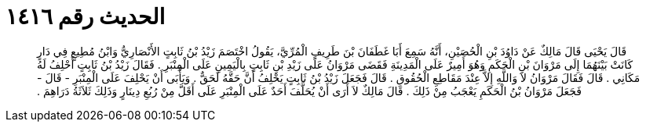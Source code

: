 
= الحديث رقم ١٤١٦

[quote.hadith]
قَالَ يَحْيَى قَالَ مَالِكٌ عَنْ دَاوُدَ بْنِ الْحُصَيْنِ، أَنَّهُ سَمِعَ أَبَا غَطَفَانَ بْنَ طَرِيفٍ الْمُرِّيَّ، يَقُولُ اخْتَصَمَ زَيْدُ بْنُ ثَابِتٍ الأَنْصَارِيُّ وَابْنُ مُطِيعٍ فِي دَارٍ كَانَتْ بَيْنَهُمَا إِلَى مَرْوَانَ بْنِ الْحَكَمِ وَهُوَ أَمِيرٌ عَلَى الْمَدِينَةِ فَقَضَى مَرْوَانُ عَلَى زَيْدِ بْنِ ثَابِتٍ بِالْيَمِينِ عَلَى الْمِنْبَرِ ‏.‏ فَقَالَ زَيْدُ بْنُ ثَابِتٍ أَحْلِفُ لَهُ مَكَانِي ‏.‏ قَالَ فَقَالَ مَرْوَانُ لاَ وَاللَّهِ إِلاَّ عِنْدَ مَقَاطِعِ الْحُقُوقِ ‏.‏ قَالَ فَجَعَلَ زَيْدُ بْنُ ثَابِتٍ يَحْلِفُ أَنَّ حَقَّهُ لَحَقٌّ ‏.‏ وَيَأْبَى أَنْ يَحْلِفَ عَلَى الْمِنْبَرِ - قَالَ - فَجَعَلَ مَرْوَانُ بْنُ الْحَكَمِ يَعْجَبُ مِنْ ذَلِكَ ‏.‏ قَالَ مَالِكٌ لاَ أَرَى أَنْ يُحَلَّفَ أَحَدٌ عَلَى الْمِنْبَرِ عَلَى أَقَلَّ مِنْ رُبُعِ دِينَارٍ وَذَلِكَ ثَلاَثَةُ دَرَاهِمَ ‏.‏